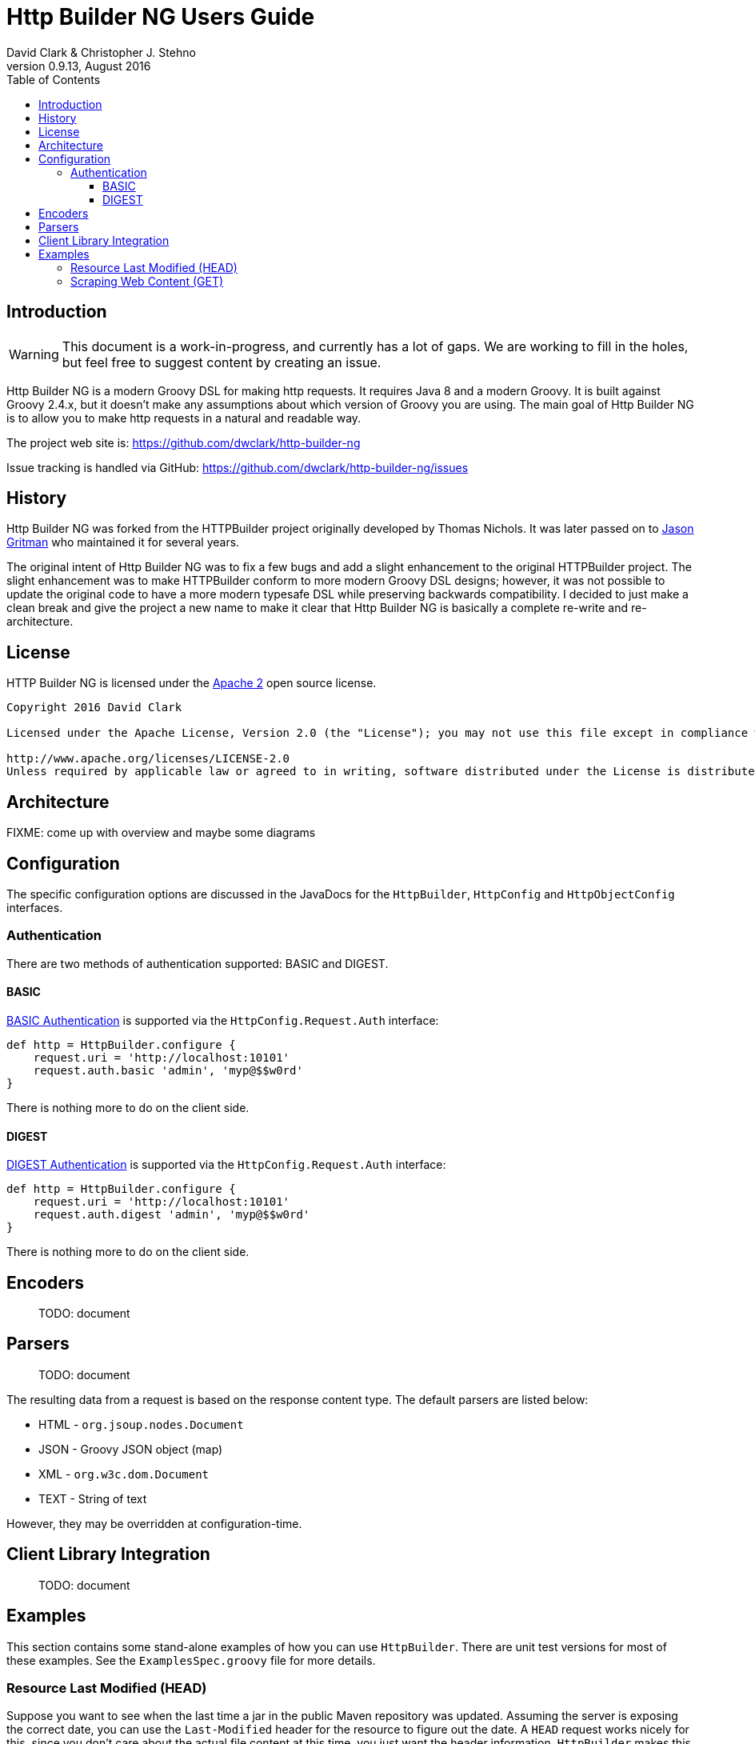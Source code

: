 = Http Builder NG Users Guide
David Clark & Christopher J. Stehno
v0.9.13, August 2016
:toc: left
:toclevels: 3

== Introduction

WARNING: This document is a work-in-progress, and currently has a lot of gaps. We are working to fill in the holes, but feel free to suggest content by creating an issue.

Http Builder NG is a modern Groovy DSL for making http requests. It requires Java 8 and a modern Groovy. It is built against Groovy 2.4.x,
but it doesn't make any assumptions about which version of Groovy you are using. The main goal of Http Builder NG is to allow you to make
http requests in a natural and readable way.

The project web site is: https://github.com/dwclark/http-builder-ng

Issue tracking is handled via GitHub: https://github.com/dwclark/http-builder-ng/issues

== History

Http Builder NG was forked from the HTTPBuilder project originally developed by Thomas Nichols. It was later passed on to
https://github.com/jgritman/httpbuilder[Jason Gritman] who maintained it for several years.

The original intent of Http Builder NG was to fix a few bugs and add a slight enhancement to the original HTTPBuilder project. The slight enhancement was to make
HTTPBuilder conform to more modern Groovy DSL designs; however, it was not possible to update the original code to have a more modern typesafe DSL while preserving
backwards compatibility. I decided to just make a clean break and give the project a new name to make it clear that Http Builder NG is basically a complete re-write
and re-architecture.

== License

HTTP Builder NG is licensed under the http://www.apache.org/licenses/LICENSE-2.0[Apache 2] open source license.

----
Copyright 2016 David Clark

Licensed under the Apache License, Version 2.0 (the "License"); you may not use this file except in compliance with the License. You may obtain a copy of the License at

http://www.apache.org/licenses/LICENSE-2.0
Unless required by applicable law or agreed to in writing, software distributed under the License is distributed on an "AS IS" BASIS, WITHOUT WARRANTIES OR CONDITIONS OF ANY KIND, either express or implied. See the License for the specific language governing permissions and limitations under the License.
----

== Architecture

FIXME: come up with overview and maybe some diagrams

== Configuration

The specific configuration options are discussed in the JavaDocs for the `HttpBuilder`, `HttpConfig` and `HttpObjectConfig` interfaces.

=== Authentication

There are two methods of authentication supported: BASIC and DIGEST.

==== BASIC

https://en.wikipedia.org/wiki/Basic_access_authentication[BASIC Authentication] is supported via the `HttpConfig.Request.Auth` interface:

[source,groovy]
----
def http = HttpBuilder.configure {
    request.uri = 'http://localhost:10101'
    request.auth.basic 'admin', 'myp@$$w0rd'
}
----

There is nothing more to do on the client side.

==== DIGEST

https://en.wikipedia.org/wiki/Digest_access_authentication[DIGEST Authentication] is supported via the `HttpConfig.Request.Auth` interface:

[source,groovy]
----
def http = HttpBuilder.configure {
    request.uri = 'http://localhost:10101'
    request.auth.digest 'admin', 'myp@$$w0rd'
}
----

There is nothing more to do on the client side.

== Encoders

> TODO: document

== Parsers

> TODO: document

The resulting data from a request is based on the response content type. The default parsers are listed below:

* HTML - `org.jsoup.nodes.Document`
* JSON - Groovy JSON object (map)
* XML - `org.w3c.dom.Document`
* TEXT - String of text

However, they may be overridden at configuration-time.

== Client Library Integration

> TODO: document

== Examples

This section contains some stand-alone examples of how you can use `HttpBuilder`. There are unit test versions for most of these examples. See the
`ExamplesSpec.groovy` file for more details.

=== Resource Last Modified (HEAD)

Suppose you want to see when the last time a jar in the public Maven repository was updated. Assuming the server is exposing the correct date, you can
use the `Last-Modified` header for the resource to figure out the date. A `HEAD` request works nicely for this, since you don't care about the actual
file content at this time, you just want the header information. `HttpBuilder` makes this easy:

[source,groovy]
----
String uri = 'http://central.maven.org/maven2/org/codehaus/groovy/groovy-all/2.4.7/groovy-all-2.4.7.jar'
Date lastModified = configure {
    request.uri = uri
}.head(Date) {
    response.success { FromServer resp ->
        String value = FromServer.Header.find(
            resp.headers,
            'Last-Modified'
        )?.value
        value ? Date.parse(
            'EEE, dd MMM yyyy  H:mm:ss zzz',
            value
        ) : null
    }
}

println "Groovy 2.4.7 last modified ${lastModified.format('MM/dd/yyyy HH:mm')}"
----

In the example we use the URL for the Groovy 2.4.7 jar file from the Maven Central Repository and execute a `HEAD` request on it and extract the
`Last-Modified` header and convert it to a `java.util.Date` object and return it as the result. We end up with a resulting output line something like:

    Groovy 2.4.7 last modified 06/07/2016 03:38

=== Scraping Web Content (GET)

Scraping content from web sites doesn't seem to be a prevalent as it was years ago, but it's a lot easier than it used to be. By default, `text/html`
content is parsed with the https://jsoup.org/[JSoup] HTML parser into a `Document` object:

[source,groovy]
----
Document page = configure {
    request.uri = 'https://mvnrepository.com/artifact/org.codehaus.groovy/groovy-all'
}.get()

String license = page.select('span.b.lic').collect { it.text() }.join(', ')

then:
println "Groovy is licensed under: ${license}"
----

In the example we make a `GET` request to the a secondary Maven repository to fetch the main entry page for the `groovy-all` artifact, which has the
license information on it. The page is returned and parsed into a JSoup `Document` which we can then run a CSS selection query on to extract the
license information and display it. You will end up with:

    Groovy is licensed under: Apache 2.0


